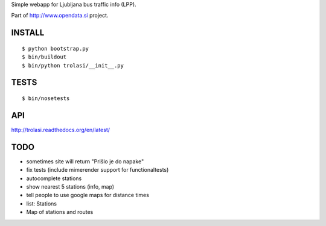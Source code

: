 Simple webapp for Ljubljana bus traffic info (LPP).

Part of http://www.opendata.si project.

INSTALL
=======

::

    $ python bootstrap.py
    $ bin/buildout
    $ bin/python trolasi/__init__.py

TESTS
=====

::

    $ bin/nosetests

API
===

http://trolasi.readthedocs.org/en/latest/

TODO
====

* sometimes site will return "Prišlo je do napake"

* fix tests (include mimerender support for functionaltests)
* autocomplete stations
* show nearest 5 stations (info, map)
* tell people to use google maps for distance times
* list: Stations
* Map of stations and routes
